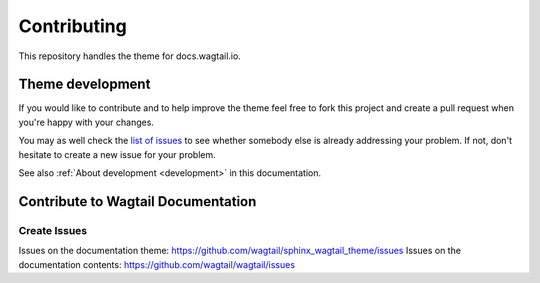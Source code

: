 ============
Contributing
============

This repository handles the theme for docs.wagtail.io.


Theme development
=================

If you would like to contribute and to help improve the theme feel free to fork
this project and create a pull request when you're happy with your changes.

You may as well check the `list of issues
<https://github.com/wagtail/sphinx_wagtail_theme/issues>`_ to see
whether somebody else is already addressing your problem. If not, don't
hesitate to create a new issue for your problem.

See also :ref:`About development <development>` in this documentation.


Contribute to Wagtail Documentation
===================================

Create Issues
-------------

Issues on the documentation theme: https://github.com/wagtail/sphinx_wagtail_theme/issues
Issues on the documentation contents: https://github.com/wagtail/wagtail/issues
